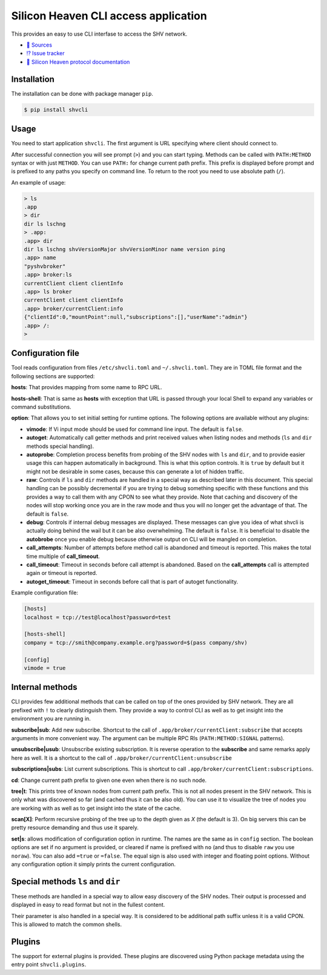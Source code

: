 =====================================
Silicon Heaven CLI access application
=====================================
.. image:: https://gitlab.com/silicon-heaven/shvcli/-/raw/master/logo.svg
   :align: right
   :height: 128px

This provides an easy to use CLI interfase to access the SHV network.

* `📃 Sources <https://gitlab.com/silicon-heaven/shvcli>`__
* `⁉️ Issue tracker <https://gitlab.com/silicon-heaven/shvcli/-/issues>`__
* `📕 Silicon Heaven protocol documentation <https://silicon-heaven.github.io/shv-doc/>`__


Installation
------------

The installation can be done with package manager ``pip``.

.. code-block:: console

   $ pip install shvcli


Usage
-----

You need to start application ``shvcli``. The first argument is URL specifying
where client should connect to.

After successful connection you will see prompt (``>``) and you can start typing.
Methods can be called with ``PATH:METHOD`` syntax or with just ``METHOD``. You can
use ``PATH:`` for change current path prefix. This prefix is displayed before
prompt and is prefixed to any paths you specify on command line. To return to
the root you need to use absolute path (``/``).

An example of usage:

.. code-block:: console

   > ls
   .app
   > dir
   dir ls lschng
   > .app:
   .app> dir
   dir ls lschng shvVersionMajor shvVersionMinor name version ping
   .app> name
   "pyshvbroker"
   .app> broker:ls
   currentClient client clientInfo
   .app> ls broker
   currentClient client clientInfo
   .app> broker/currentClient:info
   {"clientId":0,"mountPoint":null,"subscriptions":[],"userName":"admin"}
   .app> /:
   >


Configuration file
------------------

Tool reads configuration from files ``/etc/shvcli.toml`` and ``~/.shvcli.toml``.
They are in TOML file format and the following sections are supported:

**hosts**: That provides mapping from some name to RPC URL.

**hosts-shell**: That is same as **hosts** with exception that URL is passed
through your local Shell to expand any variables or command substitutions.

**option**: That allows you to set initial setting for runtime options. The
following options are available without any plugins:

* **vimode**: If Vi input mode should be used for command line input. The
  default is ``false``.
* **autoget**: Automatically call getter methods and print received values when
  listing nodes and methods (``ls`` and ``dir`` methods special handling).
* **autoprobe**: Completion process benefits from probing of the SHV nodes with
  ``ls`` and ``dir``, and to provide easier usage this can happen automatically
  in background. This is what this option controls. It is ``true`` by default
  but it might not be desirable in some cases, because this can generate a lot
  of hidden traffic.
* **raw**: Controls if ``ls`` and ``dir`` methods are handled in a special way
  as described later in this document. This special handling can be possibly
  decremental if you are trying to debug something specific with these functions
  and this provides a way to call them with any CPON to see what they provide.
  Note that caching and discovery of the nodes will stop working once you are in
  the raw mode and thus you will no longer get the advantage of that. The
  default is ``false``.
* **debug**: Controls if internal debug messages are displayed. These messages
  can give you idea of what shvcli is actually doing behind the wail but it can
  be also overwhelming. The default is ``false``. It is beneficial to disable
  the **autobrobe** once you enable debug because otherwise output on CLI will
  be mangled on completion.
* **call_attempts**: Number of attempts before method call is abandoned and
  timeout is reported. This makes the total time multiple of **call_timeout**.
* **call_timeout**: Timeout in seconds before call attempt is abandoned. Based
  on the **call_attempts** call is attempted again or timeout is reported.
* **autoget_timeout**: Timeout in seconds before call that is part of autoget
  functionality.

Example configuration file:

.. code-block:: ini

   [hosts]
   localhost = tcp://test@localhost?password=test

   [hosts-shell]
   company = tcp://smith@company.example.org?password=$(pass company/shv)

   [config]
   vimode = true


Internal methods
----------------

CLI provides few additional methods that can be called on top of the ones
provided by SHV network. They are all prefixed with ``!`` to clearly distinguish
them. They provide a way to control CLI as well as to get insight into the
environment you are running in.

**subscribe|sub**: Add new subscribe. Shortcut to the call of
``.app/broker/currentClient:subscribe`` that accepts arguments in more convenient
way. The argument can be multiple RPC RIs (``PATH:METHOD:SIGNAL`` patterns).

**unsubscribe|usub**: Unsubscribe existing subscription. It is reverse operation
to the **subscribe** and same remarks apply here as well. It is a shortcut to
the call of ``.app/broker/currentClient:unsubscribe``

**subscriptions|subs**: List current subscriptions. This is shortcut to call
``.app/broker/currentClient:subscriptions``.

**cd**: Change current path prefix to given one even when there is no such node.

**tree|t**: This prints tree of known nodes from current path prefix. This is
not all nodes present in the SHV network. This is only what was discovered so
far (and cached thus it can be also old). You can use it to visualize the tree
of nodes you are working with as well as to get insight into the state of the
cache.

**scan[X]**: Perform recursive probing of the tree up to the depth given as `X`
(the default is 3). On big servers this can be pretty resource demanding and
thus use it sparely.

**set|s**: allows modification of configuration option in runtime.  The names
are the same as in ``config`` section. The boolean options  are set if no
argument is provided, or cleared if name is prefixed with ``no`` (and thus to
disable ``raw`` you use ``noraw``). You can also add ``=true`` or ``=false``.
The equal sign is also used with integer and floating point options. Without any
configuration option it simply prints the current configuration.


Special methods ``ls`` and ``dir``
----------------------------------

These methods are handled in a special way to allow easy discovery of the SHV
nodes. Their output is processed and displayed in easy to read format but not in
the fullest content.

Their parameter is also handled in a special way. It is considered to be
additional path suffix unless it is a valid CPON. This is allowed to match the
common shells.


Plugins
-------

The support for external plugins is provided. These plugins are discovered using
Python package metadata using the entry point ``shvcli.plugins``.
